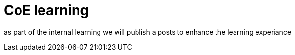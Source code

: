 = CoE learning

as part of the internal learning we will publish a posts to enhance the learning experiance 
